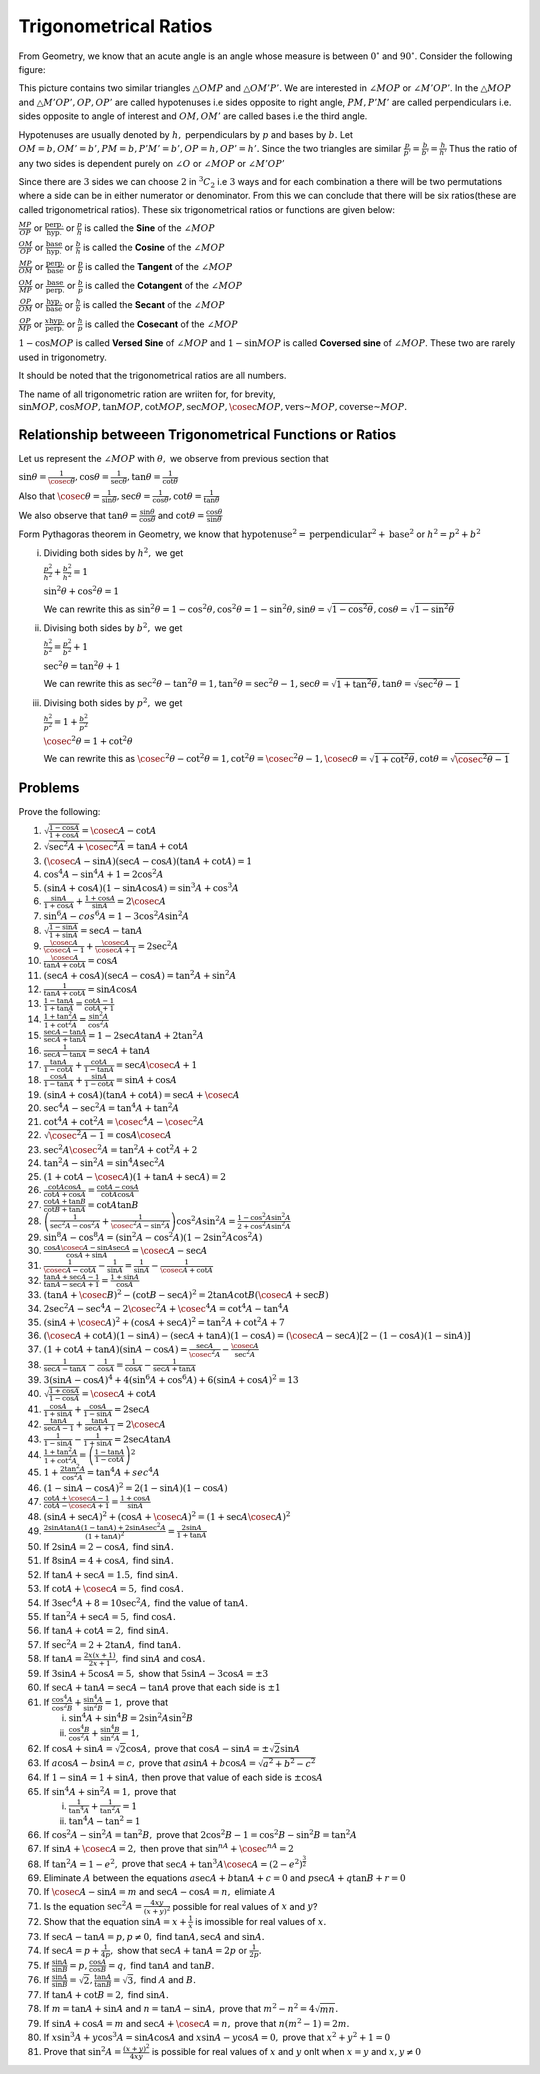 Trigonometrical Ratios
**********************
From Geometry, we know that an acute angle is an angle whose measure is between :math:`0^\circ` and :math:`90^\circ`.
Consider the following figure:

.. image:: _static/images/2_1_ratios.png
   :alt: trignometrical ratios
   :align: center

This picture contains two similar triangles :math:`\triangle OMP` and :math:`\triangle OM'P'.` We are interested in :math:`\angle
MOP` or :math:`\angle M'OP'`. In the :math:`\triangle MOP` and :math:`\triangle M'OP', OP, OP'` are called hypotenuses i.e sides
opposite to right angle, :math:`PM, P'M'` are called perpendiculars i.e. sides opposite to angle of interest and :math:`OM, OM'` are
called bases i.e the third angle.

Hypotenuses are usually denoted by :math:`h,` perpendiculars by :math:`p` and bases by :math:`b.` Let :math:`OM = b, OM' = b', PM =
b, P'M'=b', OP= h, OP'=h'.` Since the two triangles are similar :math:`\frac{p}{p'} = \frac{b}{b'} = \frac{h}{h'}` Thus the ratio
of any two sides is dependent purely on :math:`\angle O` or :math:`\angle MOP` or :math:`\angle M'OP'`

Since there are :math:`3` sides we can choose :math:`2` in :math:`{}^3C_2` i.e :math:`3` ways and for each combination a there will
be two permutations where a side can be in either numerator or denominator. From this we can conclude that there will be six
ratios(these are called trigonometrical ratios). These six trigonometrical ratios or functions are given below:

:math:`\frac{MP}{OP}` or :math:`\frac{\text{perp.}}{\text{hyp.}}` or :math:`\frac{p}{h}` is called the **Sine** of the :math:`\angle
MOP`

:math:`\frac{OM}{OP}` or :math:`\frac{\text{base}}{\text{hyp.}}` or :math:`\frac{b}{h}` is called the **Cosine** of the
:math:`\angle MOP`

:math:`\frac{MP}{OM}` or :math:`\frac{\text{perp.}}{\text{base}}` or :math:`\frac{p}{b}` is called the **Tangent** of the :math:`\angle
MOP`

:math:`\frac{OM}{MP}` or :math:`\frac{\text{base}}{\text{perp.}}` or :math:`\frac{b}{p}` is called the **Cotangent** of the
:math:`\angle MOP`

:math:`\frac{OP}{OM}` or :math:`\frac{\text{hyp.}}{\text{base}}` or :math:`\frac{h}{b}` is called the **Secant** of the
:math:`\angle MOP`

:math:`\frac{OP}{MP}` or :math:`\frac{x\text{hyp.}}{\text{perp.}}` or :math:`\frac{h}{p}` is called the **Cosecant** of the
:math:`\angle MOP`

:math:`1 - \cos MOP` is called **Versed Sine** of :math:`\angle MOP` and :math:`1 - \sin MOP` is called **Coversed sine** of
:math:`\angle MOP`. These two are rarely used in trigonometry.

It should be noted that the trigonometrical ratios are all numbers.

The name of all trigonometric ration are wriiten for, for brevity, :math:`\sin MOP, \cos MOP, \tan MOP, \cot MOP, \sec MOP, \cosec
MOP, \text{vers~} MOP, \text{coverse~} MOP.`

Relationship betweeen Trigonometrical Functions or Ratios
=========================================================
Let us represent the :math:`\angle MOP` with :math:`\theta,` we observe from previous section that

:math:`\sin \theta = \frac{1}{\cosec\theta}, \cos\theta = \frac{1}{\sec\theta}, \tan\theta = \frac{1}{\cot\theta}`

Also that :math:`\cosec\theta = \frac{1}{\sin\theta}, \sec\theta = \frac{1}{\cos\theta}, \cot\theta = \frac{1}{\tan\theta}`

We also observe that :math:`\tan\theta = \frac{\sin\theta}{\cos\theta}` and :math:`\cot\theta = \frac{\cos\theta}{\sin\theta}`

Form Pythagoras theorem in Geometry, we know that :math:`\text{hypotenuse}^2 = \text{perpendicular}^2 + \text{base}^2` or
:math:`h^2 = p^2 + b^2`

i. Dividing both sides by :math:`h^2,` we get

   :math:`\frac{p^2}{h^2} + \frac{b^2}{h^2} = 1`

   :math:`\sin^2 \theta + \cos^2\theta = 1`

   We can rewrite this as :math:`\sin^2\theta = 1 - \cos^2\theta, \cos^2\theta = 1 - \sin^2\theta, \sin\theta = \sqrt{1 -
   \cos^2\theta}, \cos\theta = \sqrt{1 - \sin^2\theta}`

ii. Divising both sides by :math:`b^2,` we get

    :math:`\frac{h^2}{b^2} = \frac{p^2}{b^2} + 1`

    :math:`\sec^2\theta = \tan^2\theta + 1`

    We can rewrite this as :math:`\sec^2\theta - \tan^2\theta = 1, \tan^2\theta = \sec^2\theta - 1, \sec\theta = \sqrt{1 +
    \tan^2\theta}, \tan\theta = \sqrt{\sec^2\theta - 1}`

iii. Divising both sides by :math:`p^2,` we get

     :math:`\frac{h^2}{p^2} = 1 + \frac{b^2}{p^2}`

     :math:`\cosec^2\theta = 1 + \cot^2\theta`

     We can rewrite this as :math:`\cosec^2\theta - \cot^2\theta = 1, \cot^2\theta = \cosec^2\theta - 1, \cosec\theta = \sqrt{1 +
     \cot^2\theta}, \cot\theta = \sqrt{\cosec^2\theta - 1}`

Problems
========
Prove the following:

1. :math:`\sqrt{\frac{1 - \cos A}{1 + \cos A}} = \cosec A - \cot A`

2. :math:`\sqrt{\sec^2A + \cosec^2A} = \tan A + \cot A`

3. :math:`(\cosec A - \sin A)(\sec A - \cos A)(\tan A + \cot A) = 1`

4. :math:`\cos^4 A - \sin^4 A + 1 = 2\cos^2 A`

5. :math:`(\sin A + \cos A)(1 - \sin A\cos A) = \sin^3A + \cos^3A`

6. :math:`\frac{\sin A}{1 + \cos A}+\frac{1 + \cos A}{\sin A} = 2\cosec A`

7. :math:`\sin^6A - cos^6A = 1 - 3\cos^2A\sin^2A`

8. :math:`\sqrt{\frac{1 - \sin A}{1 + \sin A}} = \sec A - \tan A`

9. :math:`\frac{\cosec A}{\cosec A - 1} + \frac{\cosec A}{\cosec A + 1} = 2\sec^2 A`

10. :math:`\frac{\cosec A}{\tan A + \cot A} = \cos A`

11. :math:`(\sec A + \cos A)(\sec A - \cos A) = \tan^2 A + \sin^2A`

12. :math:`\frac{1}{\tan A + \cot A} = \sin A\cos A`

13. :math:`\frac{1 - \tan A}{1 + \tan A} = \frac{\cot A - 1}{\cot A + 1}`

14. :math:`\frac{1 + \tan^2A}{1 + \cot^2A} = \frac{\sin^2A}{\cos^2A}`

15. :math:`\frac{\sec A - \tan A}{\sec A + \tan A} = 1 - 2\sec A\tan A + 2\tan^2 A`

16. :math:`\frac{1}{\sec A - \tan A} = \sec A + \tan A`

17. :math:`\frac{\tan A}{1 - \cot A} + \frac{\cot A}{1 - \tan A} = \sec A\cosec A+ 1`

18. :math:`\frac{\cos A}{1 - \tan A} + \frac{\sin A}{1 - \cot A} = \sin A + \cos A`

19. :math:`(\sin A + \cos A)(\tan A + \cot A) = \sec A + \cosec A`

20. :math:`\sec^4A - \sec^2A = \tan^4A + \tan^2A`

21. :math:`\cot^4A + \cot^2A = \cosec^4A - \cosec^2A`

22. :math:`\sqrt{\cosec^2A - 1} = \cos A\cosec A`

23. :math:`\sec^2A\cosec^2A = \tan^2A + \cot^2A + 2`

24. :math:`\tan^2A - \sin^2A = \sin^4A \sec^2A`

25. :math:`(1 + \cot A - \cosec A)(1 + \tan A + \sec A) = 2`

26. :math:`\frac{\cot A\cos A}{\cot A + \cos A} = \frac{\cot A - \cos A}{\cot A \cos A}`

27. :math:`\frac{\cot A + \tan B}{\cot B + \tan A} = \cot A \tan B`

28. :math:`\left(\frac{1}{\sec^2 A - \cos^2A} + \frac{1}{\cosec^2A - \sin^2A}\right)\cos^2A\sin^2A = \frac{1 - \cos^2A\sin^2A}{2 +
    \cos^2A\sin^2A}`

29. :math:`\sin^8A - \cos^8A = (\sin^2A - \cos^2A)(1 - 2\sin^2A\cos^2A)`

30. :math:`\frac{\cos A\cosec A - \sin A\sec A}{\cos A + \sin A} = \cosec A - \sec A`

31. :math:`\frac{1}{\cosec A - \cot A} - \frac{1}{\sin A} = \frac{1}{\sin A} - \frac{1}{\cosec A + \cot A}`

32. :math:`\frac{\tan A + \sec A - 1}{\tan A - \sec A + 1} = \frac{1 + \sin A}{\cos A}`

33. :math:`(\tan A + \cosec B)^2 - (\cot B - \sec A)^2 = 2\tan A\cot B(\cosec A + \sec B)`

34. :math:`2\sec^2 A - \sec^4A - 2\cosec^2A + \cosec^4A = \cot^4A - \tan^4A`

35. :math:`(\sin A + \cosec A)^2 + (\cos A + \sec A)^2 = \tan^2A + \cot^2A + 7`

36. :math:`(\cosec A + \cot A)(1 - \sin A) - (\sec A + \tan A)(1 - \cos A) = (\cosec A - \sec A)[2 - (1 - \cos A)(1 - \sin A)]`

37. :math:`(1 + \cot A + \tan A)(\sin A - \cos A) = \frac{\sec A}{\cosec^2A} - \frac{\cosec A}{\sec^2A}`

38. :math:`\frac{1}{\sec A - \tan A} - \frac{1}{\cos A} = \frac{1}{\cos A} - \frac{1}{\sec A + \tan A}`

39. :math:`3(\sin A - \cos A)^4 + 4(\sin^6 A + \cos^6 A) + 6(\sin A + \cos A)^2 = 13`

40. :math:`\sqrt{\frac{1 + \cos A}{1 - \cos A}} = \cosec A + \cot A`

41. :math:`\frac{\cos A}{1 + \sin A} + \frac{\cos A}{1 - \sin A} = 2\sec A`

42. :math:`\frac{\tan A}{\sec A - 1} + \frac{\tan A}{\sec A + 1} = 2\cosec A`

43. :math:`\frac{1}{1 - \sin A} - \frac{1}{1 + \sin A} = 2\sec A\tan A`

44. :math:`\frac{1 + \tan^2 A}{1 + \cot^2 A} = \left(\frac{1 - \tan A}{1 - \cot A}\right)^2`

45. :math:`1 + \frac{2\tan^2 A}{\cos^2 A} = \tan^4 A + sec^4 A`

46. :math:`(1 - \sin A - \cos A)^2 = 2(1 - \sin A)(1 - \cos A)`

47. :math:`\frac{\cot A + \cosec A - 1}{\cot A - \cosec A + 1} = \frac{1 + \cos A}{\sin A}`

48. :math:`(\sin A + \sec A)^2 + (\cos A + \cosec A)^2 = (1 + \sec A\cosec A)^2`

49. :math:`\frac{2\sin A\tan A(1 - \tan A) + 2\sin A\sec^2A}{(1 + \tan A)^2} = \frac{2\sin A}{1 + \tan A}`

50. If :math:`2\sin A = 2 - \cos A,` find :math:`\sin A.`

51. If :math:`8\sin A = 4 + \cos A,` find :math:`\sin A.`

52. If :math:`\tan A + \sec A = 1.5,` find :math:`\sin A.`

53. If :math:`\cot A + \cosec A = 5,` find :math:`\cos A.`

54. If :math:`3\sec^4 A + 8 = 10\sec^2A,` find the value of :math:`\tan A.`

55. If :math:`\tan^2A + \sec A = 5,` find :math:`\cos A.`

56. If :math:`\tan A + \cot A = 2,` find :math:`\sin A.`

57. If :math:`\sec^2A = 2 + 2\tan A,` find :math:`\tan A.`

58. If :math:`\tan A = \frac{2x(x + 1)}{2x + 1},` find :math:`\sin A` and :math:`\cos A.`

59. If :math:`3\sin A + 5\cos A = 5,` show that :math:`5\sin A - 3\cos A = \pm 3`

60. If :math:`\sec A + \tan A = \sec A - \tan A` prove that each side is :math:`\pm 1`

61. If :math:`\frac{\cos^4 A}{\cos^2 B} + \frac{\sin^4 A}{\sin^2 B} = 1,` prove that

    i. :math:`\sin^4A + \sin^4B = 2\sin^2A \sin^2B`

    ii. :math:`\frac{\cos^4 B}{\cos^2 A} + \frac{\sin^4 B}{\sin^2 A} = 1,`

62. If :math:`\cos A + \sin A = \sqrt{2}\cos A,` prove that :math:`\cos A - \sin A = \pm \sqrt{2}\sin A`

63. If :math:`a\cos A - b\sin A = c,` prove that :math:`a\sin A + b\cos A = \sqrt{a^2 + b ^2 - c^2}`

64. If :math:`1 - \sin A = 1 + \sin A,` then prove that value of each side is :math:`\pm \cos A`

65. If :math:`\sin^4 A + \sin^2 A = 1,` prove that

    i. :math:`\frac{1}{\tan^4 A} + \frac{1}{\tan^2A} = 1`

    ii. :math:`\tan^4A - \tan^2 = 1`

66. If :math:`\cos^2A - \sin^2 A = \tan^2 B,` prove that :math:`2\cos^2B - 1 = \cos^2B - \sin^2B = \tan^2A`

67. If :math:`\sin A + \cosec A = 2,` then prove that :math:`\sin^nA + \cosec^nA = 2`

68. If :math:`\tan^2 A = 1 - e^2,` prove that :math:`\sec A + \tan^3A\cosec A = (2 - e^2)^\frac{3}{2}`

69. Eliminate :math:`A` between the equations :math:`a\sec A + b\tan A + c = 0` and :math:`p\sec A + q\tan B + r = 0`

70. If :math:`\cosec A - \sin A = m` and :math:`\sec A - \cos A = n,` elimiate :math:`A`

71. Is the equation :math:`\sec^2 A = \frac{4xy}{(x + y)^2}` possible for real values of :math:`x` and :math:`y`?

72. Show that the equation :math:`\sin A = x + \frac{1}{x}` is imossible for real values of :math:`x.`

73. If :math:`\sec A - \tan A = p, p\neq 0,` find :math:`\tan A, \sec A` and :math:`\sin A.`

74. If :math:`\sec A = p + \frac{1}{4p},` show that :math:`\sec A + \tan A = 2p` or :math:`\frac{1}{2p}.`

75. If :math:`\frac{\sin A}{\sin B} = p, \frac{\cos A}{\cos B} = q,` find :math:`\tan A` and :math:`\tan B.`

76. If :math:`\frac{\sin A}{\sin B} = \sqrt{2}, \frac{\tan A}{\tan B}= \sqrt{3},` find :math:`A` and :math:`B.`

77. If :math:`\tan A + \cot B = 2,` find :math:`\sin A.`

78. If :math:`m = \tan A + \sin A` and :math:`n = \tan A - \sin A,` prove that :math:`m^2 - n^2 = 4\sqrt{mn}.`

79. If :math:`\sin A + \cos A = m` and :math:`\sec A + \cosec A = n,` prove that :math:`n(m^2 - 1) = 2m.`

80. If :math:`x\sin^3 A + y\cos^3 A = \sin A\cos A` and :math:`x\sin A - y\cos A = 0,` prove that :math:`x^2 + y^2 + 1 = 0`

81. Prove that :math:`\sin^2A = \frac{(x + y)^2}{4xy}` is possible for real values of :math:`x` and :math:`y` onlt when :math:`x =
    y` and :math:`x,y \neq 0`
